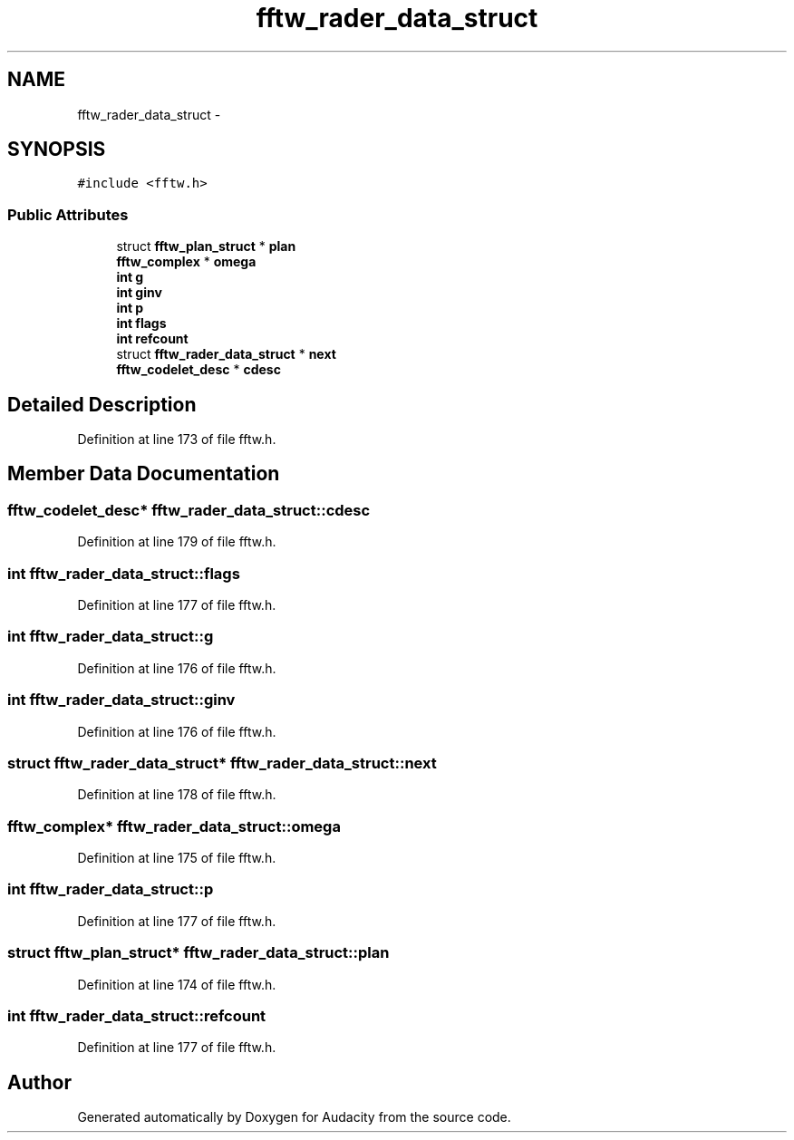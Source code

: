 .TH "fftw_rader_data_struct" 3 "Thu Apr 28 2016" "Audacity" \" -*- nroff -*-
.ad l
.nh
.SH NAME
fftw_rader_data_struct \- 
.SH SYNOPSIS
.br
.PP
.PP
\fC#include <fftw\&.h>\fP
.SS "Public Attributes"

.in +1c
.ti -1c
.RI "struct \fBfftw_plan_struct\fP * \fBplan\fP"
.br
.ti -1c
.RI "\fBfftw_complex\fP * \fBomega\fP"
.br
.ti -1c
.RI "\fBint\fP \fBg\fP"
.br
.ti -1c
.RI "\fBint\fP \fBginv\fP"
.br
.ti -1c
.RI "\fBint\fP \fBp\fP"
.br
.ti -1c
.RI "\fBint\fP \fBflags\fP"
.br
.ti -1c
.RI "\fBint\fP \fBrefcount\fP"
.br
.ti -1c
.RI "struct \fBfftw_rader_data_struct\fP * \fBnext\fP"
.br
.ti -1c
.RI "\fBfftw_codelet_desc\fP * \fBcdesc\fP"
.br
.in -1c
.SH "Detailed Description"
.PP 
Definition at line 173 of file fftw\&.h\&.
.SH "Member Data Documentation"
.PP 
.SS "\fBfftw_codelet_desc\fP* fftw_rader_data_struct::cdesc"

.PP
Definition at line 179 of file fftw\&.h\&.
.SS "\fBint\fP fftw_rader_data_struct::flags"

.PP
Definition at line 177 of file fftw\&.h\&.
.SS "\fBint\fP fftw_rader_data_struct::g"

.PP
Definition at line 176 of file fftw\&.h\&.
.SS "\fBint\fP fftw_rader_data_struct::ginv"

.PP
Definition at line 176 of file fftw\&.h\&.
.SS "struct \fBfftw_rader_data_struct\fP* fftw_rader_data_struct::next"

.PP
Definition at line 178 of file fftw\&.h\&.
.SS "\fBfftw_complex\fP* fftw_rader_data_struct::omega"

.PP
Definition at line 175 of file fftw\&.h\&.
.SS "\fBint\fP fftw_rader_data_struct::p"

.PP
Definition at line 177 of file fftw\&.h\&.
.SS "struct \fBfftw_plan_struct\fP* fftw_rader_data_struct::plan"

.PP
Definition at line 174 of file fftw\&.h\&.
.SS "\fBint\fP fftw_rader_data_struct::refcount"

.PP
Definition at line 177 of file fftw\&.h\&.

.SH "Author"
.PP 
Generated automatically by Doxygen for Audacity from the source code\&.
